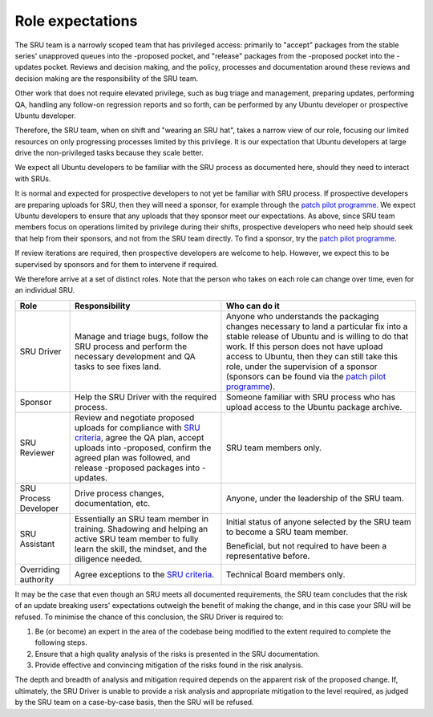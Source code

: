 .. _explanation-role-expectations:

Role expectations
-----------------

The SRU team is a narrowly scoped team that has privileged access:
primarily to "accept" packages from the stable series' unapproved queues
into the -proposed pocket, and "release" packages from the -proposed
pocket into the -updates pocket. Reviews and decision making, and the
policy, processes and documentation around these reviews and decision
making are the responsibility of the SRU team.

Other work that does not require elevated privilege, such as bug triage
and management, preparing updates, performing QA, handling any follow-on
regression reports and so forth, can be performed by any Ubuntu
developer or prospective Ubuntu developer.

Therefore, the SRU team, when on shift and "wearing an SRU hat", takes a
narrow view of our role, focusing our limited resources on only
progressing processes limited by this privilege. It is our expectation
that Ubuntu developers at large drive the non-privileged tasks because
they scale better.

We expect all Ubuntu developers to be familiar with the SRU process as
documented here, should they need to interact with SRUs.

It is normal and expected for prospective developers to not yet be
familiar with SRU process. If prospective developers are preparing
uploads for SRU, then they will need a sponsor, for example through the
`patch pilot programme <https://discourse.ubuntu.com/t/ubuntu-patch-pilots/37705>`__.
We expect Ubuntu developers to ensure that any uploads that they sponsor
meet our expectations. As above, since SRU team members focus on
operations limited by privilege during their shifts, prospective
developers who need help should seek that help from their sponsors, and
not from the SRU team directly. To find a sponsor, try the
`patch pilot programme <https://discourse.ubuntu.com/t/ubuntu-patch-pilots/37705>`__.

If review iterations are required, then prospective developers are
welcome to help. However, we expect this to be supervised by sponsors
and for them to intervene if required.

We therefore arrive at a set of distinct roles. Note that the person who
takes on each role can change over time, even for an individual SRU.

+-----------------------+-----------------------+-----------------------+
| Role                  | Responsibility        | Who can do it         |
+=======================+=======================+=======================+
| SRU Driver            | Manage and triage     | Anyone who            |
|                       | bugs, follow the SRU  | understands the       |
|                       | process and perform   | packaging changes     |
|                       | the necessary         | necessary to land a   |
|                       | development and QA    | particular fix into a |
|                       | tasks to see fixes    | stable release of     |
|                       | land.                 | Ubuntu and is willing |
|                       |                       | to do that work. If   |
|                       |                       | this person does not  |
|                       |                       | have upload access to |
|                       |                       | Ubuntu, then they can |
|                       |                       | still take this role, |
|                       |                       | under the supervision |
|                       |                       | of a sponsor          |
|                       |                       | (sponsors can be      |
|                       |                       | found via the `patch  |
|                       |                       | pilot                 |
|                       |                       | programme             |
|                       |                       | <https://discourse.ub |
|                       |                       | untu.com/t/ubuntu-pat |
|                       |                       | ch-pilots/37705>`__). |
+-----------------------+-----------------------+-----------------------+
| Sponsor               | Help the SRU Driver   | Someone familiar with |
|                       | with the required     | SRU process who has   |
|                       | process.              | upload access to the  |
|                       |                       | Ubuntu package        |
|                       |                       | archive.              |
+-----------------------+-----------------------+-----------------------+
| SRU Reviewer          | Review and negotiate  | SRU team members      |
|                       | proposed uploads for  | only.                 |
|                       | compliance with `SRU  |                       |
|                       | criteria <#what-is-a  |                       |
|                       | cceptable-to-sru>`__, |                       |
|                       | agree the QA plan,    |                       |
|                       | accept uploads into   |                       |
|                       | -proposed, confirm    |                       |
|                       | the agreed plan was   |                       |
|                       | followed, and release |                       |
|                       | -proposed packages    |                       |
|                       | into -updates.        |                       |
+-----------------------+-----------------------+-----------------------+
| SRU Process Developer | Drive process         | Anyone, under the     |
|                       | changes,              | leadership of the SRU |
|                       | documentation, etc.   | team.                 |
+-----------------------+-----------------------+-----------------------+
| SRU Assistant         | Essentially an SRU    | Initial status of     |
|                       | team member in        | anyone selected by    |
|                       | training. Shadowing   | the SRU team to       |
|                       | and helping an active | become a SRU team     |
|                       | SRU team member to    | member.               |
|                       | fully learn the       |                       |
|                       | skill, the mindset,   | Beneficial, but not   |
|                       | and the diligence     | required to have been |
|                       | needed.               | a representative      |
|                       |                       | before.               |
+-----------------------+-----------------------+-----------------------+
| Overriding authority  | Agree exceptions to   | Technical Board       |
|                       | the `SRU              | members only.         |
|                       | criteria <#what-is-a  |                       |
|                       | cceptable-to-sru>`__. |                       |
+-----------------------+-----------------------+-----------------------+

It may be the case that even though an SRU meets all documented
requirements, the SRU team concludes that the risk of an update breaking
users' expectations outweigh the benefit of making the change, and in
this case your SRU will be refused. To minimise the chance of this
conclusion, the SRU Driver is required to:

#. Be (or become) an expert in the area of the codebase being modified
   to the extent required to complete the following steps.

#. Ensure that a high quality analysis of the risks is presented in the
   SRU documentation.

#. Provide effective and convincing mitigation of the risks found in the
   risk analysis.

The depth and breadth of analysis and mitigation required depends on the
apparent risk of the proposed change. If, ultimately, the SRU Driver is
unable to provide a risk analysis and appropriate mitigation to the
level required, as judged by the SRU team on a case-by-case basis, then
the SRU will be refused.
